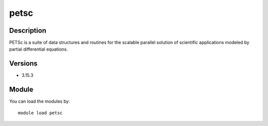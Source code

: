 .. _backbone-label:

petsc
==============================

Description
~~~~~~~~
PETSc is a suite of data structures and routines for the scalable parallel solution of scientific applications modeled by partial differential equations.

Versions
~~~~~~~~
- 3.15.3

Module
~~~~~~~~
You can load the modules by::

    module load petsc

